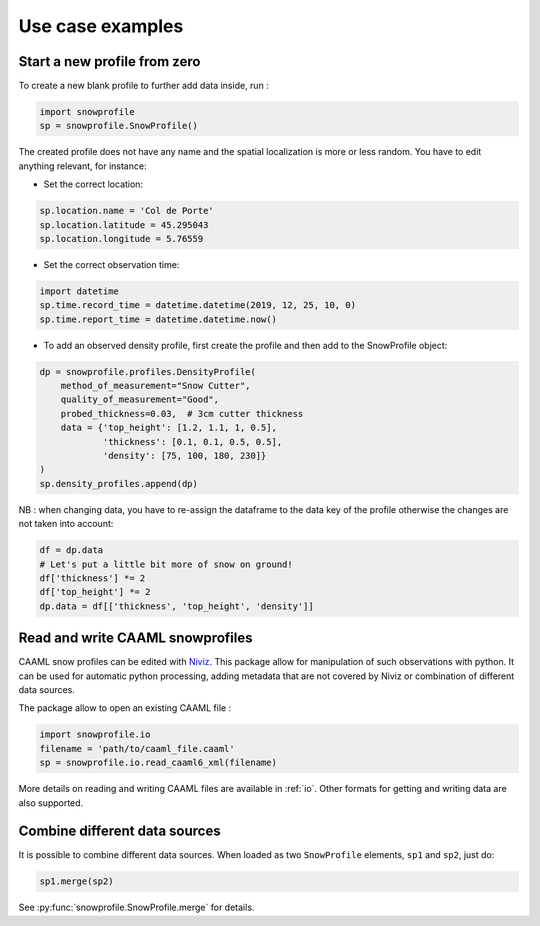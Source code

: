 Use case examples
=================

Start a new profile from zero
-----------------------------

To create a new blank profile to further add data inside, run :

.. code-block:: python

   import snowprofile
   sp = snowprofile.SnowProfile()

The created profile does not have any name and the spatial localization is more or less random. You have to edit anything relevant, for instance:

- Set the correct location:

.. code-block:: python

   sp.location.name = 'Col de Porte'
   sp.location.latitude = 45.295043
   sp.location.longitude = 5.76559

- Set the correct observation time:


.. code-block:: python

   import datetime
   sp.time.record_time = datetime.datetime(2019, 12, 25, 10, 0)
   sp.time.report_time = datetime.datetime.now()

- To add an observed density profile, first create the profile and then add to the SnowProfile object:

.. code-block:: python

   dp = snowprofile.profiles.DensityProfile(
       method_of_measurement="Snow Cutter",
       quality_of_measurement="Good",
       probed_thickness=0.03,  # 3cm cutter thickness
       data = {'top_height': [1.2, 1.1, 1, 0.5],
               'thickness': [0.1, 0.1, 0.5, 0.5],
               'density': [75, 100, 180, 230]}
   )
   sp.density_profiles.append(dp)

NB : when changing data, you have to re-assign the dataframe to the data key of the profile otherwise the changes are not taken into account:


.. code-block:: python

   df = dp.data
   # Let's put a little bit more of snow on ground!
   df['thickness'] *= 2
   df['top_height'] *= 2
   dp.data = df[['thickness', 'top_height', 'density']]


Read and write CAAML snowprofiles
---------------------------------

CAAML snow profiles can be edited with `Niviz <https://www.niviz.org/>`_. This package allow for manipulation of such observations with python. It can be used for automatic python processing, adding metadata that are not covered by Niviz or combination of different data sources.

The package allow to open an existing CAAML file :

.. code-block:: python

   import snowprofile.io
   filename = 'path/to/caaml_file.caaml'
   sp = snowprofile.io.read_caaml6_xml(filename)

More details on reading and writing CAAML files are available in :ref:`io`. Other formats for getting and writing data are also supported.

Combine different data sources
------------------------------

It is possible to combine different data sources. When loaded as two ``SnowProfile`` elements, ``sp1`` and ``sp2``, just do:

.. code-block:: python

   sp1.merge(sp2)

See :py:func:`snowprofile.SnowProfile.merge` for details.

